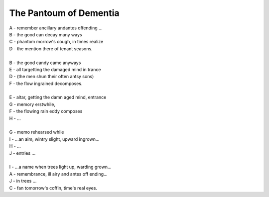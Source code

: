 .. MODE: BRAINSTORM
.. This is the first draft of an unfinished pantoum. Instead of strict repetition of lines the traditional pantoum requires, in this variant the words in the line break down into syllables and regroup when the line repeats in the pantoum. I'm trying to make it about dementia and the fracturing of the mind. It's a hard task I've set myself. See if you can find any clever wordplay that could fit, or slightly better phrasing for the existing puns/wordplay. The "..." indicates the line needs filled out. Do not feel obligated to fill out the lines. I am mostly just looking for inspiration. 

The Pantoum of Dementia
-----------------------

| A - remember ancillary andantes offending ...
| B - the good can decay many ways
| C - phantom morrow's cough, in times realize
| D - the mention there of tenant seasons.
|
| B - the good candy came anyways
| E - all targetting the damaged mind in trance
| D - (the men shun their often antsy sons)
| F - the flow ingrained decomposes.
|
| E - altar, getting the damn aged mind, entrance
| G - memory erstwhile,
| F - the flowing rain eddy composes
| H - ...
|
| G - memo rehearsed while
| I - ...an aim, wintry slight, upward ingrown...
| H - ...
| J - entries ...
|
| I - ...a name when trees light up, warding grown...
| A - remembrance, ill airy and antes off ending...
| J - in trees ...
| C - fan tomorrow's coffin, time's real eyes.
